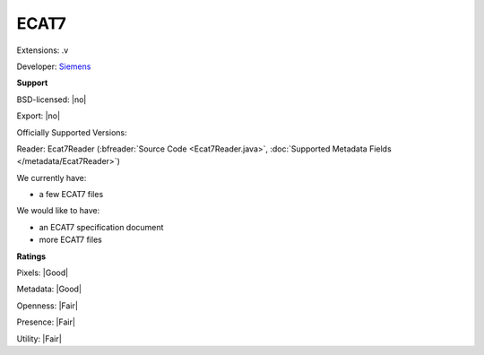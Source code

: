 .. index:: ECAT7
.. index:: .v

ECAT7
===============================================================================

Extensions: .v

Developer: `Siemens <http://www.siemens.com>`_


**Support**


BSD-licensed: |no|

Export: |no|

Officially Supported Versions: 

Reader: Ecat7Reader (:bfreader:`Source Code <Ecat7Reader.java>`, :doc:`Supported Metadata Fields </metadata/Ecat7Reader>`)




We currently have:

* a few ECAT7 files

We would like to have:

* an ECAT7 specification document 
* more ECAT7 files

**Ratings**


Pixels: |Good|

Metadata: |Good|

Openness: |Fair|

Presence: |Fair|

Utility: |Fair|



